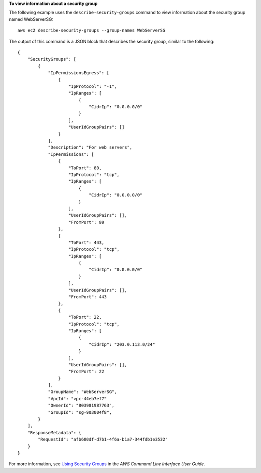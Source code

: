 **To view information about a security group**

The following example uses the ``describe-security-groups`` command to view information about the security group named WebServerSG::

    aws ec2 describe-security-groups --group-names WebServerSG

The output of this command is a JSON block that describes the security group, similar to the following::

  {
      "SecurityGroups": [
          {
              "IpPermissionsEgress": [
                  {
                      "IpProtocol": "-1",
                      "IpRanges": [
                          {
                              "CidrIp": "0.0.0.0/0"
                          }
                      ],
                      "UserIdGroupPairs": []
                  }
              ],
              "Description": "For web servers",
              "IpPermissions": [
                  {
                      "ToPort": 80,
                      "IpProtocol": "tcp",
                      "IpRanges": [
                          {
                              "CidrIp": "0.0.0.0/0"
                          }
                      ],
                      "UserIdGroupPairs": [],
                      "FromPort": 80
                  },
                  {
                      "ToPort": 443,
                      "IpProtocol": "tcp",
                      "IpRanges": [
                          {
                              "CidrIp": "0.0.0.0/0"
                          }
                      ],
                      "UserIdGroupPairs": [],
                      "FromPort": 443
                  },              
                  {
                      "ToPort": 22,
                      "IpProtocol": "tcp",
                      "IpRanges": [
                          {
                              "CidrIp": "203.0.113.0/24"
                          }
                      ],
                      "UserIdGroupPairs": [],
                      "FromPort": 22
                  }
              ],
              "GroupName": "WebServerSG",
              "VpcId": "vpc-44eb7ef7"
              "OwnerId": "803981987763",
              "GroupId": "sg-903004f8",              
          }
      ],
      "ResponseMetadata": {
          "RequestId": "afb680df-d7b1-4f6a-b1a7-344fdb1e3532"
      }
  }

For more information, see `Using Security Groups`_ in the *AWS Command Line Interface User Guide*.

.. _Using Security Groups: http://docs.aws.amazon.com/cli/latest/userguide/cli-ec2-sg.html

